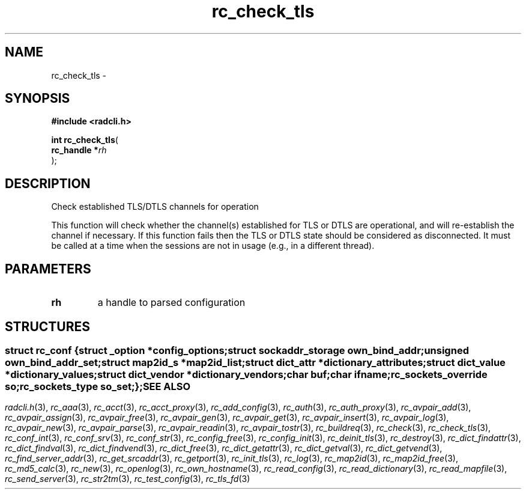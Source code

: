 .\" File automatically generated by doxy2man0.2
.\" Generation date: Fri Jun 5 2015
.TH rc_check_tls 3 2015-06-05 "XXXpkg" "The XXX Manual"
.SH "NAME"
rc_check_tls \- 
.SH SYNOPSIS
.nf
.B #include <radcli.h>
.sp
\fBint rc_check_tls\fP(
    \fBrc_handle  *\fP\fIrh\fP
);
.fi
.SH DESCRIPTION
.PP 
Check established TLS/DTLS channels for operation
.PP 
This function will check whether the channel(s) established for TLS or DTLS are operational, and will re-establish the channel if necessary. If this function fails then the TLS or DTLS state should be considered as disconnected. It must be called at a time when the sessions are not in usage (e.g., in a different thread).
.SH PARAMETERS
.TP
.B rh
a handle to parsed configuration 

.SH STRUCTURES
.SS ""
.PP
.sp
.sp
.RS
.nf
\fB
struct rc_conf {
  struct _option         *\fIconfig_options\fP;
  struct sockaddr_storage \fIown_bind_addr\fP;
  unsigned                \fIown_bind_addr_set\fP;
  struct map2id_s        *\fImap2id_list\fP;
  struct dict_attr       *\fIdictionary_attributes\fP;
  struct dict_value      *\fIdictionary_values\fP;
  struct dict_vendor     *\fIdictionary_vendors\fP;
  char                    \fIbuf\fP;
  char                    \fIifname\fP;
  rc_sockets_override     \fIso\fP;
  rc_sockets_type         \fIso_set\fP;
};
\fP
.fi
.RE
.SH SEE ALSO
.PP
.nh
.ad l
\fIradcli.h\fP(3), \fIrc_aaa\fP(3), \fIrc_acct\fP(3), \fIrc_acct_proxy\fP(3), \fIrc_add_config\fP(3), \fIrc_auth\fP(3), \fIrc_auth_proxy\fP(3), \fIrc_avpair_add\fP(3), \fIrc_avpair_assign\fP(3), \fIrc_avpair_free\fP(3), \fIrc_avpair_gen\fP(3), \fIrc_avpair_get\fP(3), \fIrc_avpair_insert\fP(3), \fIrc_avpair_log\fP(3), \fIrc_avpair_new\fP(3), \fIrc_avpair_parse\fP(3), \fIrc_avpair_readin\fP(3), \fIrc_avpair_tostr\fP(3), \fIrc_buildreq\fP(3), \fIrc_check\fP(3), \fIrc_check_tls\fP(3), \fIrc_conf_int\fP(3), \fIrc_conf_srv\fP(3), \fIrc_conf_str\fP(3), \fIrc_config_free\fP(3), \fIrc_config_init\fP(3), \fIrc_deinit_tls\fP(3), \fIrc_destroy\fP(3), \fIrc_dict_findattr\fP(3), \fIrc_dict_findval\fP(3), \fIrc_dict_findvend\fP(3), \fIrc_dict_free\fP(3), \fIrc_dict_getattr\fP(3), \fIrc_dict_getval\fP(3), \fIrc_dict_getvend\fP(3), \fIrc_find_server_addr\fP(3), \fIrc_get_srcaddr\fP(3), \fIrc_getport\fP(3), \fIrc_init_tls\fP(3), \fIrc_log\fP(3), \fIrc_map2id\fP(3), \fIrc_map2id_free\fP(3), \fIrc_md5_calc\fP(3), \fIrc_new\fP(3), \fIrc_openlog\fP(3), \fIrc_own_hostname\fP(3), \fIrc_read_config\fP(3), \fIrc_read_dictionary\fP(3), \fIrc_read_mapfile\fP(3), \fIrc_send_server\fP(3), \fIrc_str2tm\fP(3), \fIrc_test_config\fP(3), \fIrc_tls_fd\fP(3)
.ad
.hy

